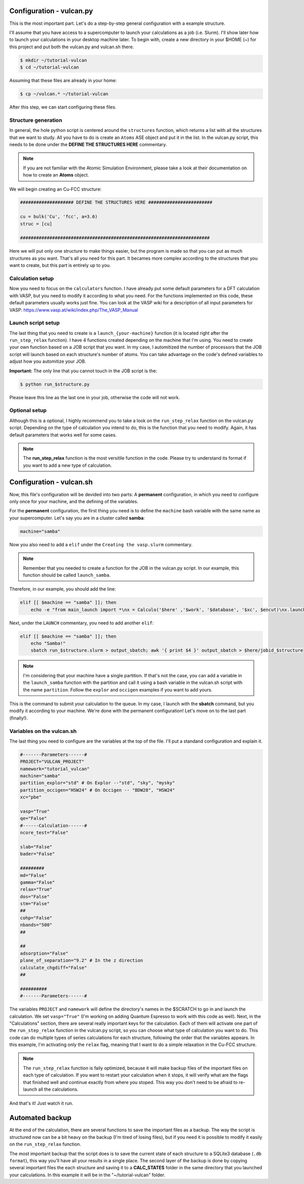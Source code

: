 .. _configuration1:

Configuration - vulcan.py
=========================

This is the most important part. Let's do a step-by-step general configuration with a example structure.

I'll assume that you have access to a supercomputer to launch your calculations as a job (i.e. Slurm). I'll show later how to launch your calculations in your desktop machine later. 
To begin with, create a new directory in your $HOME (~) for this project and put both the vulcan.py and vulcan.sh there.

.. code-block:: console

   $ mkdir ~/tutorial-vulcan
   $ cd ~/tutorial-vulcan

Assuming that these files are already in your home:

.. code-block:: console

   $ cp ~/vulcan.* ~/tutorial-vulcan

After this step, we can start configuring these files.

.. _structure:

Structure generation
--------------------

In general, the hole python script is centered around the ``structures`` function, which returns a list with all the structures that we want to study.
All you have to do is create an ``Atoms`` ASE object and put it in the list.
In the vulcan.py script, this needs to be done under the **DEFINE THE STRUCTURES HERE** commentary. 

.. note::
    
    If you are not familiar with the Atomic Simulation Environment, please take a look at their documentation on how to create an **Atoms** object.

We will begin creating an Cu-FCC structure:

.. code:: python3

    #################### DEFINE THE STRUCTURES HERE ########################

    cu = bulk('Cu', 'fcc', a=3.6)
    struc = [cu]

    #######################################################################

Here we will put only one structure to make things easier, but the program is made so that you can put as much structures as you want.
That's all you need for this part. It becames more complex according to the structures that you want to create, but this part is entirely up to you.

.. _calculation:

Calculation setup
-----------------

Now you need to focus on the ``calculators`` function. I have already put some default parameters for a DFT calculation with VASP, but you need to modify it according to what you need. For the functions implemented on this code, these default parameters usually works just fine.
You can look at the VASP wiki for a description of all input parameters for VASP: https://www.vasp.at/wiki/index.php/The_VASP_Manual

.. _launch:

Launch script setup
-------------------

The last thing that you need to create is a ``launch_{your-machine}`` function (it is located right after the ``run_step_relax`` function). I have 4 functions created depending on the machine that I'm using. You need to create your own function based on a JOB script that you want.
In my case, I automitized the number of processors that the JOB script will launch based on each structure's number of atoms. You can take advantage on the code's defined variables to adjust how you automitize your JOB.

**Important:** The only line that you cannot touch in the JOB script is the: 

.. code-block:: console

    $ python run_$structure.py 

Please leave this line as the last one in your job, otherwise the code will not work.

.. _optional:

Optional setup
--------------

Although this is a optional, I highly recommend you to take a look on the ``run_step_relax`` function on the vulcan.py script. Depending on the type of calculation you intend to do, this is the function that you need to modify. 
Again, it has default parameters that works well for some cases.

.. note::

    The **run_step_relax** function is the most versitile function in the code. Please try to understand its format if you want to add a new type of calculation.

.. _configuration2:

Configuration - vulcan.sh
=========================

Now, this file's configuration will be devided into two parts: A **permanent** configuration, in which you need to configure only once for your machine, and the defining of the variables.

For the **permanent** configuration, the first thing you need is to define the ``machine`` bash variable with the same name as your supercomputer.
Let's say you are in a cluster called **samba**:

.. code-block:: console

    machine="samba"

Now you also need to add a ``elif`` under the ``Creating the vasp.slurm`` commentary. 

.. note::
    
    Remember that you needed to create a function for the JOB in the vulcan.py script. In our example, this function should be called ``launch_samba``.

Therefore, in our example, you should add the line:

.. code-block:: console

    elif [[ $machine == "samba" ]]; then
        echo -e "from main_launch import *\nx = Calculo('$here' ,'$work', '$database', '$xc', $encut)\nx.launch_samba($structure)" > launch_$structure.py

Next, under the ``LAUNCH`` commentary, you need to add another ``elif``:

.. code-block:: console

    elif [[ $machine == "samba" ]]; then
        echo "Samba!"
        sbatch run_$structure.slurm > output_sbatch; awk '{ print $4 }' output_sbatch > $here/jobid_$structure

.. note::
    
    I'm considering that your machine have a single partition. If that's not the case, you can add a variable in the ``launch_samba`` function with the partition and call it using a bash variable in the vulcan.sh script with the name ``partition``. Follow the ``explor`` and ``occigen`` examples if you want to add yours.

This is the command to submit your calculation to the queue. In my case, I launch with the **sbatch** command, but you modify it according to your machine.
We're done with the permanent configuration! Let's move on to the last part (finally!).

.. _variables:

Variables on the vulcan.sh
--------------------------

The last thing you need to configure are the variables at the top of the file. I'll put a standand configuration and explain it.

.. code-block:: console

    #-------Parameters------#
    PROJECT="VULCAN_PROJECT"
    namework="tutorial_vulcan"
    machine="samba"
    partition_explor="std" # On Explor --"std", "sky", "mysky"
    partition_occigen="HSW24" # On Occigen -- "BDW28", "HSW24"
    xc="pbe"

    vasp="True"
    qe="False"
    #------Calculation------#
    ncore_test="False"

    slab="False"
    bader="False"

    #########
    md="False"
    gamma="False"
    relax="True"
    dos="False"
    stm="False"
    ##
    cohp="False"
    nbands="500"
    ##

    ##
    adsorption="False"
    plane_of_separation="9.2" # In the z direction
    calculate_chgdiff="False"
    ##

    ##########
    #-------Parameters------#

The variables ``PROJECT`` and ``namework`` will define the directory's names in the $SCRATCH to go in and launch the calculation. We set ``vasp="True"`` (I'm working on adding Quantum Espresso to work with this code as well).
Next, in the "Calculations" section, there are several really important keys for the calculation. Each of them will activate one part of the ``run_step_relax`` function in the vulcan.py script, so you can choose what type of calculation you want to do. This code can do multiple types of series calculations for each structure, following the order that the variables appears. 
In this example, I'm activating only the ``relax`` flag, meaning that I want to do a simple relaxation in the Cu-FCC structure.

.. note::

    The ``run_step_relax`` function is faily optimized, because it will make backup files of the important files on each type of calculation. If you want to restart your calculation when it stops, it will verify what are the flags that finished well and continue exactly from where you stoped. This way you don't need to be afraid to re-launch all the calculations.

And that's it! Just watch it run.

.. _backup:

Automated backup
================

At the end of the calculation, there are several functions to save the important files as a backup. The way the script is structured now can be a bit heavy on the backup (I'm tired of losing files), but if you need it is possible to modify it easily on the ``run_step_relax`` function.

The most important backup that the script does is to save the current state of each structure to a SQLite3 database (``.db format``), this way you'll have all your results in a single place.
The second layer of the backup is done by copying several important files the each structure and saving it to a **CALC_STATES** folder in the same directory that you launched your calculations. In this example it will be in the "~/tutorial-vulcan" folder.
